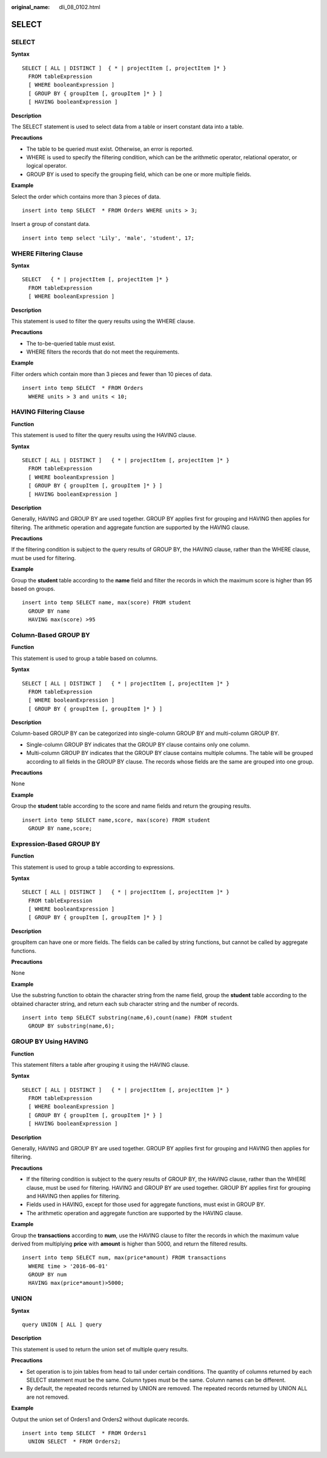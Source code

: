 :original_name: dli_08_0102.html

.. _dli_08_0102:

SELECT
======


SELECT
------

**Syntax**

::

   SELECT [ ALL | DISTINCT ]  { * | projectItem [, projectItem ]* }
     FROM tableExpression
     [ WHERE booleanExpression ]
     [ GROUP BY { groupItem [, groupItem ]* } ]
     [ HAVING booleanExpression ]

**Description**

The SELECT statement is used to select data from a table or insert constant data into a table.

**Precautions**

-  The table to be queried must exist. Otherwise, an error is reported.
-  WHERE is used to specify the filtering condition, which can be the arithmetic operator, relational operator, or logical operator.
-  GROUP BY is used to specify the grouping field, which can be one or more multiple fields.

**Example**

Select the order which contains more than 3 pieces of data.

::

   insert into temp SELECT  * FROM Orders WHERE units > 3;

Insert a group of constant data.

::

   insert into temp select 'Lily', 'male', 'student', 17;

WHERE Filtering Clause
----------------------

**Syntax**

::

   SELECT   { * | projectItem [, projectItem ]* }
     FROM tableExpression
     [ WHERE booleanExpression ]

**Description**

This statement is used to filter the query results using the WHERE clause.

**Precautions**

-  The to-be-queried table must exist.
-  WHERE filters the records that do not meet the requirements.

**Example**

Filter orders which contain more than 3 pieces and fewer than 10 pieces of data.

::

   insert into temp SELECT  * FROM Orders
     WHERE units > 3 and units < 10;

HAVING Filtering Clause
-----------------------

**Function**

This statement is used to filter the query results using the HAVING clause.

**Syntax**

::

   SELECT [ ALL | DISTINCT ]   { * | projectItem [, projectItem ]* }
     FROM tableExpression
     [ WHERE booleanExpression ]
     [ GROUP BY { groupItem [, groupItem ]* } ]
     [ HAVING booleanExpression ]

**Description**

Generally, HAVING and GROUP BY are used together. GROUP BY applies first for grouping and HAVING then applies for filtering. The arithmetic operation and aggregate function are supported by the HAVING clause.

**Precautions**

If the filtering condition is subject to the query results of GROUP BY, the HAVING clause, rather than the WHERE clause, must be used for filtering.

**Example**

Group the **student** table according to the **name** field and filter the records in which the maximum score is higher than 95 based on groups.

::

   insert into temp SELECT name, max(score) FROM student
     GROUP BY name
     HAVING max(score) >95

Column-Based GROUP BY
---------------------

**Function**

This statement is used to group a table based on columns.

**Syntax**

::

   SELECT [ ALL | DISTINCT ]   { * | projectItem [, projectItem ]* }
     FROM tableExpression
     [ WHERE booleanExpression ]
     [ GROUP BY { groupItem [, groupItem ]* } ]

**Description**

Column-based GROUP BY can be categorized into single-column GROUP BY and multi-column GROUP BY.

-  Single-column GROUP BY indicates that the GROUP BY clause contains only one column.
-  Multi-column GROUP BY indicates that the GROUP BY clause contains multiple columns. The table will be grouped according to all fields in the GROUP BY clause. The records whose fields are the same are grouped into one group.

**Precautions**

None

**Example**

Group the **student** table according to the score and name fields and return the grouping results.

::

   insert into temp SELECT name,score, max(score) FROM student
     GROUP BY name,score;

Expression-Based GROUP BY
-------------------------

**Function**

This statement is used to group a table according to expressions.

**Syntax**

::

   SELECT [ ALL | DISTINCT ]   { * | projectItem [, projectItem ]* }
     FROM tableExpression
     [ WHERE booleanExpression ]
     [ GROUP BY { groupItem [, groupItem ]* } ]

**Description**

groupItem can have one or more fields. The fields can be called by string functions, but cannot be called by aggregate functions.

**Precautions**

None

**Example**

Use the substring function to obtain the character string from the name field, group the **student** table according to the obtained character string, and return each sub character string and the number of records.

::

   insert into temp SELECT substring(name,6),count(name) FROM student
     GROUP BY substring(name,6);

GROUP BY Using HAVING
---------------------

**Function**

This statement filters a table after grouping it using the HAVING clause.

**Syntax**

::

   SELECT [ ALL | DISTINCT ]   { * | projectItem [, projectItem ]* }
     FROM tableExpression
     [ WHERE booleanExpression ]
     [ GROUP BY { groupItem [, groupItem ]* } ]
     [ HAVING booleanExpression ]

**Description**

Generally, HAVING and GROUP BY are used together. GROUP BY applies first for grouping and HAVING then applies for filtering.

**Precautions**

-  If the filtering condition is subject to the query results of GROUP BY, the HAVING clause, rather than the WHERE clause, must be used for filtering. HAVING and GROUP BY are used together. GROUP BY applies first for grouping and HAVING then applies for filtering.
-  Fields used in HAVING, except for those used for aggregate functions, must exist in GROUP BY.
-  The arithmetic operation and aggregate function are supported by the HAVING clause.

**Example**

Group the **transactions** according to **num**, use the HAVING clause to filter the records in which the maximum value derived from multiplying **price** with **amount** is higher than 5000, and return the filtered results.

::

   insert into temp SELECT num, max(price*amount) FROM transactions
     WHERE time > '2016-06-01'
     GROUP BY num
     HAVING max(price*amount)>5000;

UNION
-----

**Syntax**

::

   query UNION [ ALL ] query

**Description**

This statement is used to return the union set of multiple query results.

**Precautions**

-  Set operation is to join tables from head to tail under certain conditions. The quantity of columns returned by each SELECT statement must be the same. Column types must be the same. Column names can be different.
-  By default, the repeated records returned by UNION are removed. The repeated records returned by UNION ALL are not removed.

**Example**

Output the union set of Orders1 and Orders2 without duplicate records.

::

   insert into temp SELECT  * FROM Orders1
     UNION SELECT  * FROM Orders2;
